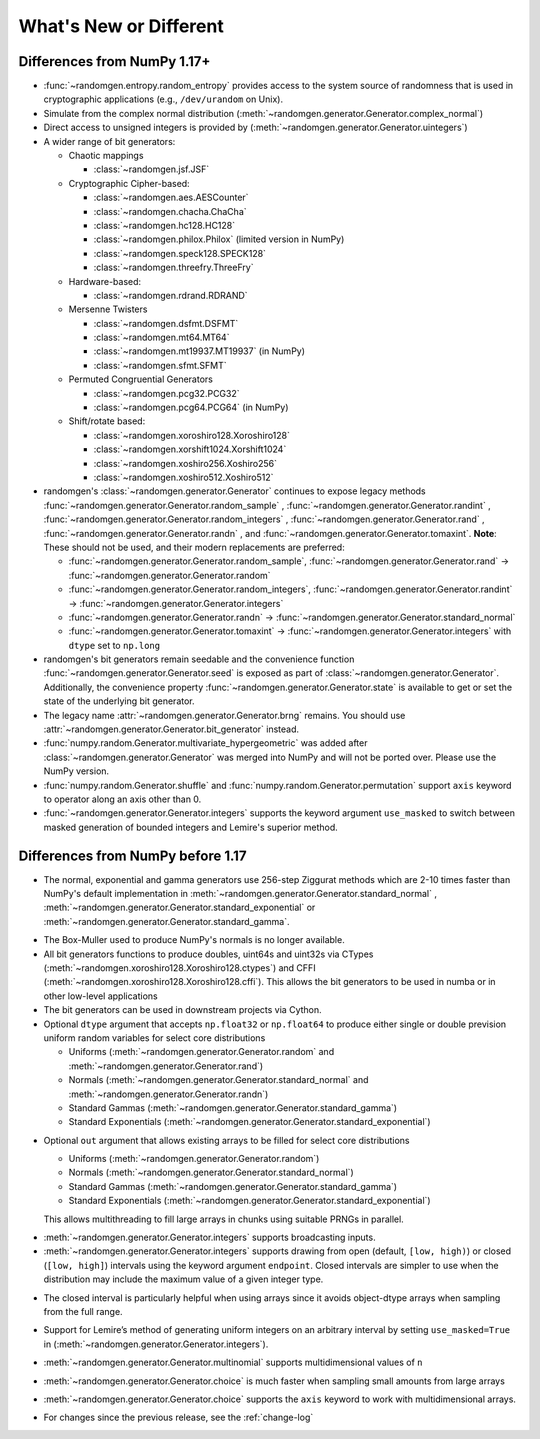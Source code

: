 .. _new-or-different:

What's New or Different
-----------------------

Differences from NumPy 1.17+
~~~~~~~~~~~~~~~~~~~~~~~~~~~~
* :func:`~randomgen.entropy.random_entropy` provides access to the system
  source of randomness that is used in cryptographic applications (e.g.,
  ``/dev/urandom`` on Unix).
* Simulate from the complex normal distribution
  (:meth:`~randomgen.generator.Generator.complex_normal`)
* Direct access to unsigned integers is provided by
  (:meth:`~randomgen.generator.Generator.uintegers`)
* A wider range of bit generators:

  * Chaotic mappings

    * :class:`~randomgen.jsf.JSF`

  * Cryptographic Cipher-based:

    * :class:`~randomgen.aes.AESCounter`
    * :class:`~randomgen.chacha.ChaCha`
    * :class:`~randomgen.hc128.HC128`
    * :class:`~randomgen.philox.Philox` (limited version in NumPy)
    * :class:`~randomgen.speck128.SPECK128`
    * :class:`~randomgen.threefry.ThreeFry`

  * Hardware-based:

    * :class:`~randomgen.rdrand.RDRAND`

  * Mersenne Twisters

    * :class:`~randomgen.dsfmt.DSFMT`
    * :class:`~randomgen.mt64.MT64`
    * :class:`~randomgen.mt19937.MT19937` (in NumPy)
    * :class:`~randomgen.sfmt.SFMT`

  * Permuted Congruential Generators

    * :class:`~randomgen.pcg32.PCG32`
    * :class:`~randomgen.pcg64.PCG64` (in NumPy)

  * Shift/rotate based:

    * :class:`~randomgen.xoroshiro128.Xoroshiro128`
    * :class:`~randomgen.xorshift1024.Xorshift1024`
    * :class:`~randomgen.xoshiro256.Xoshiro256`
    * :class:`~randomgen.xoshiro512.Xoshiro512`

* randomgen's :class:`~randomgen.generator.Generator` continues to expose legacy
  methods :func:`~randomgen.generator.Generator.random_sample` \,
  :func:`~randomgen.generator.Generator.randint` \,
  :func:`~randomgen.generator.Generator.random_integers` \,
  :func:`~randomgen.generator.Generator.rand` \, :func:`~randomgen.generator.Generator.randn` \,
  and :func:`~randomgen.generator.Generator.tomaxint`. **Note**: These should
  not be used, and their modern replacements are preferred:

  * :func:`~randomgen.generator.Generator.random_sample`\, :func:`~randomgen.generator.Generator.rand` → :func:`~randomgen.generator.Generator.random`
  * :func:`~randomgen.generator.Generator.random_integers`\, :func:`~randomgen.generator.Generator.randint` → :func:`~randomgen.generator.Generator.integers`
  * :func:`~randomgen.generator.Generator.randn` → :func:`~randomgen.generator.Generator.standard_normal`
  * :func:`~randomgen.generator.Generator.tomaxint` → :func:`~randomgen.generator.Generator.integers` with ``dtype`` set to ``np.long``

* randomgen's bit generators remain seedable and the convenience function
  :func:`~randomgen.generator.Generator.seed` is exposed as part of
  :class:`~randomgen.generator.Generator`. Additionally, the convenience
  property :func:`~randomgen.generator.Generator.state` is available
  to get or set the state of the underlying bit generator.

* The legacy name :attr:`~randomgen.generator.Generator.brng` remains.  You should use
  :attr:`~randomgen.generator.Generator.bit_generator` instead.

* :func:`numpy.random.Generator.multivariate_hypergeometric` was added after
  :class:`~randomgen.generator.Generator` was merged into NumPy and will not
  be ported over.  Please use the NumPy version.

* :func:`numpy.random.Generator.shuffle` and :func:`numpy.random.Generator.permutation`
  support ``axis`` keyword to operator along an axis other than 0.

* :func:`~randomgen.generator.Generator.integers` supports the keyword argument ``use_masked``
  to switch between masked generation of bounded integers and Lemire's superior method.

Differences from NumPy before 1.17
~~~~~~~~~~~~~~~~~~~~~~~~~~~~~~~~~~
* The normal, exponential and gamma generators use 256-step Ziggurat
  methods which are 2-10 times faster than NumPy's default implementation in
  :meth:`~randomgen.generator.Generator.standard_normal` \,
  :meth:`~randomgen.generator.Generator.standard_exponential` or
  :meth:`~randomgen.generator.Generator.standard_gamma`.

.. ipython:: python

  from randomgen import Generator, Xoroshiro128
  import numpy.random
  rg = Generator(Xoroshiro128(mode="sequence"))
  %timeit rg.standard_normal(100000)
  %timeit numpy.random.standard_normal(100000)

.. ipython:: python

  %timeit rg.standard_exponential(100000)
  %timeit numpy.random.standard_exponential(100000)

.. ipython:: python

  %timeit rg.standard_gamma(3.0, 100000)
  %timeit numpy.random.standard_gamma(3.0, 100000)


* The Box-Muller used to produce NumPy's normals is no longer available.
* All bit generators functions to produce doubles, uint64s and
  uint32s via CTypes (:meth:`~randomgen.xoroshiro128.Xoroshiro128.ctypes`)
  and CFFI (:meth:`~randomgen.xoroshiro128.Xoroshiro128.cffi`).  This allows
  the bit generators to be used in numba or in other low-level applications
* The bit generators can be used in downstream projects via Cython.
* Optional ``dtype`` argument that accepts ``np.float32`` or ``np.float64``
  to produce either single or double prevision uniform random variables for
  select core distributions

  * Uniforms (:meth:`~randomgen.generator.Generator.random` and
    :meth:`~randomgen.generator.Generator.rand`)
  * Normals (:meth:`~randomgen.generator.Generator.standard_normal` and
    :meth:`~randomgen.generator.Generator.randn`)
  * Standard Gammas (:meth:`~randomgen.generator.Generator.standard_gamma`)
  * Standard Exponentials (:meth:`~randomgen.generator.Generator.standard_exponential`)

.. ipython:: python

  rg.seed(0)
  rg.random(3, dtype='d')
  rg.seed(0)
  rg.random(3, dtype='f')

* Optional ``out`` argument that allows existing arrays to be filled for
  select core distributions

  * Uniforms (:meth:`~randomgen.generator.Generator.random`)
  * Normals (:meth:`~randomgen.generator.Generator.standard_normal`)
  * Standard Gammas (:meth:`~randomgen.generator.Generator.standard_gamma`)
  * Standard Exponentials (:meth:`~randomgen.generator.Generator.standard_exponential`)

  This allows multithreading to fill large arrays in chunks using suitable
  PRNGs in parallel.

.. ipython:: python

  existing = np.zeros(4)
  rg.random(out=existing[:2])
  print(existing)

* :meth:`~randomgen.generator.Generator.integers` supports broadcasting inputs.

* :meth:`~randomgen.generator.Generator.integers` supports
  drawing from open (default, ``[low, high)``) or closed
  (``[low, high]``) intervals using the keyword argument
  ``endpoint``. Closed intervals are simpler to use when the
  distribution may include the maximum value of a given integer type.

.. ipython:: python

  rg.seed(1234)
  rg.integers(0, np.iinfo(np.int64).max+1)
  rg.seed(1234)
  rg.integers(0, np.iinfo(np.int64).max, endpoint=True)

* The closed interval is particularly helpful when using arrays since
  it avoids object-dtype arrays when sampling from the full range.

.. ipython:: python

  rg.seed(1234)
  lower = np.zeros((2, 1), dtype=np.uint64)
  upper = np.array([10, np.iinfo(np.uint64).max+1], dtype=np.object)
  upper
  rg.integers(lower, upper, dtype=np.uint64)
  rg.seed(1234)
  upper = np.array([10, np.iinfo(np.uint64).max], dtype=np.uint64)
  upper
  rg.integers(lower, upper, endpoint=True, dtype=np.uint64)

* Support for Lemire’s method of generating uniform integers on an
  arbitrary interval by setting ``use_masked=True`` in
  (:meth:`~randomgen.generator.Generator.integers`).

.. ipython:: python
  :okwarning:

  %timeit rg.integers(0, 1535, size=100000, use_masked=False)
  %timeit numpy.random.randint(0, 1535, size=100000)

* :meth:`~randomgen.generator.Generator.multinomial`
  supports multidimensional values of ``n``

.. ipython:: python

  rg.multinomial([10, 100], np.ones(6) / 6.)

* :meth:`~randomgen.generator.Generator.choice`
  is much faster when sampling small amounts from large arrays

.. ipython:: python

  x = np.arange(1000000)
  %timeit rg.choice(x, 10)

* :meth:`~randomgen.generator.Generator.choice`
  supports the ``axis`` keyword to work with multidimensional arrays.

.. ipython:: python

  x = np.reshape(np.arange(20), (2, 10))
  rg.choice(x, 2, axis=1)

* For changes since the previous release, see the :ref:`change-log`
